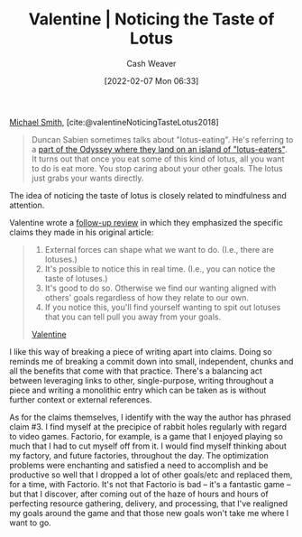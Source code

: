 :PROPERTIES:
:ROAM_REFS: [cite:@valentineNoticingTasteLotus2018]
:ID:       83ed5740-7670-4308-b82b-4bb788978e54
:DIR:      /home/cashweaver/proj/roam/attachments/83ed5740-7670-4308-b82b-4bb788978e54
:END:
#+title:  Valentine | Noticing the Taste of Lotus
#+author: Cash Weaver
#+date: [2022-02-07 Mon 06:33]
#+filetags: :reference:
 
[[id:9acbb70a-b102-4633-a1ee-bf1821e80735][Michael Smith]], [cite:@valentineNoticingTasteLotus2018]

#+begin_quote
Duncan Sabien sometimes talks about "lotus-eating". He's referring to a [[https://en.wikipedia.org/wiki/Lotus-eaters][part of the Odyssey where they land on an island of "lotus-eaters"]]. It turns out that once you eat some of this kind of lotus, all you want to do is eat more. You stop caring about your other goals. The lotus just grabs your wants directly.
#+end_quote

The idea of noticing the taste of lotus is closely related to mindfulness and attention.

Valentine wrote a [[https://www.lesswrong.com/posts/KwdcMts8P8hacqwrX/noticing-the-taste-of-lotus?commentId=3buxF2Wk45a7QYLM2][follow-up review]] in which they emphasized the specific claims they made in his original article:

#+begin_quote
1. External forces can shape what we want to do. (I.e., there are lotuses.)
2. It's possible to notice this in real time. (I.e., you can notice the taste of lotuses.)
3. It's good to do so. Otherwise we find our wanting aligned with others' goals regardless of how they relate to our own.
4. If you notice this, you'll find yourself wanting to spit out lotuses that you can tell pull you away from your goals.

[[https://www.lesswrong.com/posts/KwdcMts8P8hacqwrX/noticing-the-taste-of-lotus?commentId=3buxF2Wk45a7QYLM2][Valentine]]
#+end_quote

I like this way of breaking a piece of writing apart into claims. Doing so reminds me of breaking a commit down into small, independent, chunks and all the benefits that come with that practice. There's a balancing act between leveraging links to other, single-purpose, writing throughout a piece and writing a monolithic entry which can be taken as is without further context or external references.

As for the claims themselves, I identify with the way the author has phrased claim #3. I find myself at the precipice of rabbit holes regularly with regard to video games. Factorio, for example, is a game that I enjoyed playing so much that I had to cut myself off from it. I would find myself thinking about my factory, and future factories, throughout the day. The optimization problems were enchanting and satisfied a need to accomplish and be productive so well that I dropped a lot of other goals/etc and replaced them, for a time, with Factorio. It's not that Factorio is bad -- it's a fantastic game -- but that I discover, after coming out of the haze of hours and hours of perfecting resource gathering, delivery, and processing, that I've realigned my goals around the game and that those new goals won't take me where I want to go.

#+print_bibliography:
* Anki :noexport:
:PROPERTIES:
:ANKI_DECK: Default
:END:
